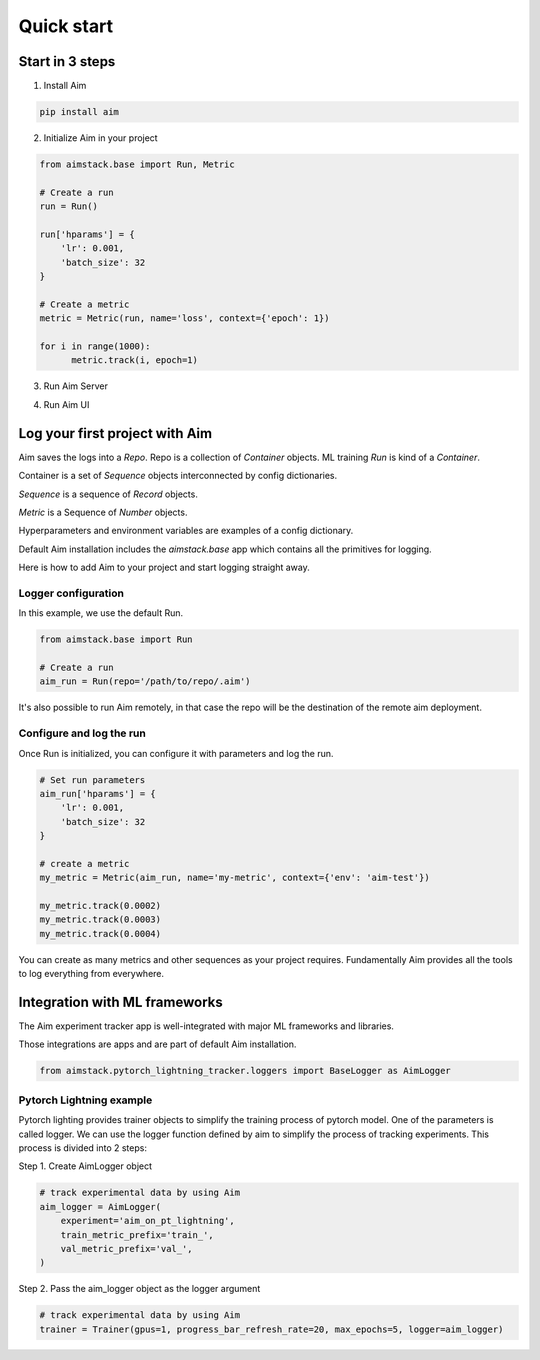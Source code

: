 ###########
Quick start
###########

Start in 3 steps
=================

1. Install Aim

.. code-block:: console
  
    pip install aim

2. Initialize Aim in your project

.. code-block:: python

  from aimstack.base import Run, Metric

  # Create a run
  run = Run()

  run['hparams'] = {
      'lr': 0.001,
      'batch_size': 32
  }

  # Create a metric
  metric = Metric(run, name='loss', context={'epoch': 1})

  for i in range(1000):
        metric.track(i, epoch=1)

3. Run Aim Server

.. code-block:: console
  aim server

4. Run Aim UI

.. code-block:: console
  aim ui

Log your first project with Aim
===============================

Aim saves the logs into a `Repo`. Repo is a collection of `Container` objects.
ML training `Run` is kind of a `Container`. 

Container is a set of `Sequence` objects interconnected by config dictionaries.

`Sequence` is a sequence of `Record` objects.

`Metric` is a Sequence of `Number` objects.

Hyperparameters and environment variables are examples of a config dictionary.

Default Aim installation includes the `aimstack.base` app which contains all the primitives for logging.

Here is how to add Aim to your project and start logging straight away.

Logger configuration
--------------------
In this example, we use the default Run.

.. code-block:: python

  from aimstack.base import Run  

  # Create a run
  aim_run = Run(repo='/path/to/repo/.aim')

It's also possible to run Aim remotely, in that case the repo will be the destination of the remote aim deployment.

Configure and log the run
-------------------------

Once Run is initialized, you can configure it with parameters and log the run.

.. code-block:: python

  # Set run parameters
  aim_run['hparams'] = {
      'lr': 0.001,
      'batch_size': 32
  }

  # create a metric 
  my_metric = Metric(aim_run, name='my-metric', context={'env': 'aim-test'})

  my_metric.track(0.0002)
  my_metric.track(0.0003)
  my_metric.track(0.0004)

You can create as many metrics and other sequences as your project requires.
Fundamentally Aim provides all the tools to log everything from everywhere.

Integration with ML frameworks
==============================

The Aim experiment tracker app is well-integrated with major ML frameworks and libraries.

Those integrations are apps and are part of default Aim installation.

.. code-block:: python

  from aimstack.pytorch_lightning_tracker.loggers import BaseLogger as AimLogger

Pytorch Lightning example
-------------------------

Pytorch lighting provides trainer objects to simplify the training process of pytorch model. 
One of the parameters is called logger. 
We can use the logger function defined by aim to simplify the process of tracking experiments. 
This process is divided into 2 steps:

Step 1. Create AimLogger object

.. code-block::  python

  # track experimental data by using Aim
  aim_logger = AimLogger(
      experiment='aim_on_pt_lightning',
      train_metric_prefix='train_',
      val_metric_prefix='val_',
  )

Step 2. Pass the aim_logger object as the logger argument

.. code-block:: python

  # track experimental data by using Aim
  trainer = Trainer(gpus=1, progress_bar_refresh_rate=20, max_epochs=5, logger=aim_logger)
